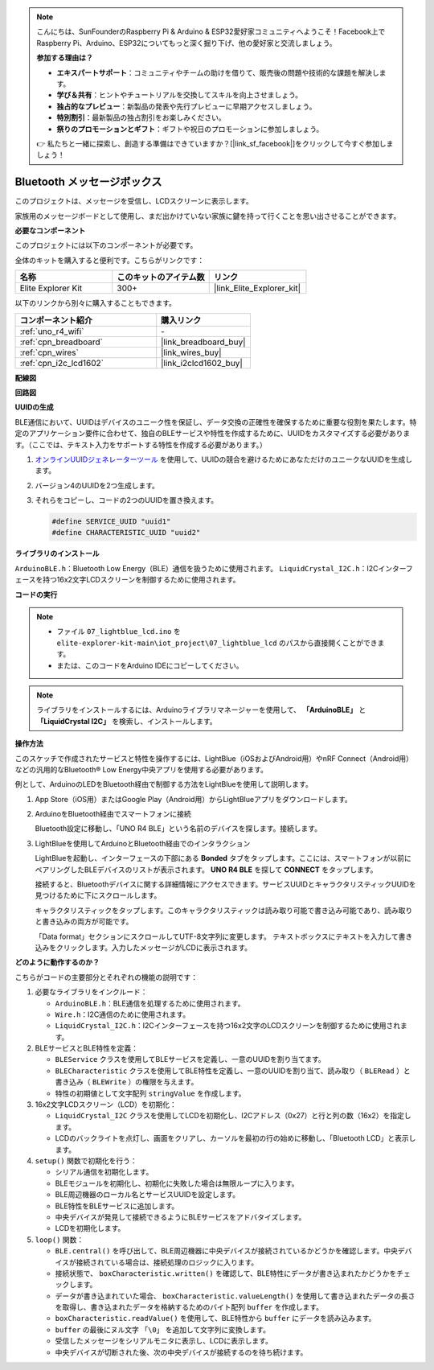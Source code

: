 .. note::

    こんにちは、SunFounderのRaspberry Pi & Arduino & ESP32愛好家コミュニティへようこそ！Facebook上でRaspberry Pi、Arduino、ESP32についてもっと深く掘り下げ、他の愛好家と交流しましょう。

    **参加する理由は？**

    - **エキスパートサポート**：コミュニティやチームの助けを借りて、販売後の問題や技術的な課題を解決します。
    - **学び＆共有**：ヒントやチュートリアルを交換してスキルを向上させましょう。
    - **独占的なプレビュー**：新製品の発表や先行プレビューに早期アクセスしましょう。
    - **特別割引**：最新製品の独占割引をお楽しみください。
    - **祭りのプロモーションとギフト**：ギフトや祝日のプロモーションに参加しましょう。

    👉 私たちと一緒に探索し、創造する準備はできていますか？[|link_sf_facebook|]をクリックして今すぐ参加しましょう！

.. _iot_Bluetooth_lcd:

Bluetooth メッセージボックス
=============================

.. raw:: html

   <video loop autoplay muted style = "max-width:100%">
      <source src="../_static/videos/iot_projects/07_iot_ble_lcd.mp4"  type="video/mp4">
      お使いのブラウザではビデオタグがサポートされていません。
   </video>

このプロジェクトは、メッセージを受信し、LCDスクリーンに表示します。

家族用のメッセージボードとして使用し、まだ出かけていない家族に鍵を持って行くことを思い出させることができます。

**必要なコンポーネント**

このプロジェクトには以下のコンポーネントが必要です。

全体のキットを購入すると便利です。こちらがリンクです：

.. list-table::
    :widths: 20 20 20
    :header-rows: 1

    *   - 名称	
        - このキットのアイテム数
        - リンク
    *   - Elite Explorer Kit
        - 300+
        - |link_Elite_Explorer_kit|

以下のリンクから別々に購入することもできます。

.. list-table::
    :widths: 30 20
    :header-rows: 1

    *   - コンポーネント紹介
        - 購入リンク

    *   - :ref:`uno_r4_wifi`
        - \-
    *   - :ref:`cpn_breadboard`
        - |link_breadboard_buy|
    *   - :ref:`cpn_wires`
        - |link_wires_buy|
    *   - :ref:`cpn_i2c_lcd1602`
        - |link_i2clcd1602_buy|

**配線図**

.. image:: img/07_lightblue_lcd_bb.png
    :width: 100%
    :align: center

**回路図**

.. image:: img/07_lightblue_lcd_schematic.png
   :width: 80%
   :align: center

.. raw:: html

   <br/>

**UUIDの生成**

BLE通信において、UUIDはデバイスのユニーク性を保証し、データ交換の正確性を確保するために重要な役割を果たします。特定のアプリケーション要件に合わせて、独自のBLEサービスや特性を作成するために、UUIDをカスタマイズする必要があります。（ここでは、テキスト入力をサポートする特性を作成する必要があります。）

1. `オンラインUUIDジェネレーターツール <https://www.uuidgenerator.net/version4>`_ を使用して、UUIDの競合を避けるためにあなただけのユニークなUUIDを生成します。

2. バージョン4のUUIDを2つ生成します。

   .. image:: img/07_uuid_1.png
      :width: 70%

   .. raw:: html

      <br/><br/>

3. それらをコピーし、コードの2つのUUIDを置き換えます。

   .. code-block:: arduino
   
       #define SERVICE_UUID "uuid1"
       #define CHARACTERISTIC_UUID "uuid2"

**ライブラリのインストール**

``ArduinoBLE.h``：Bluetooth Low Energy（BLE）通信を扱うために使用されます。
``LiquidCrystal_I2C.h``：I2Cインターフェースを持つ16x2文字LCDスクリーンを制御するために使用されます。

**コードの実行**

.. note::

    * ファイル ``07_lightblue_lcd.ino`` を ``elite-explorer-kit-main\iot_project\07_lightblue_lcd`` のパスから直接開くことができます。
    * または、このコードをArduino IDEにコピーしてください。

.. note:: 
      ライブラリをインストールするには、Arduinoライブラリマネージャーを使用して、 **「ArduinoBLE」** と **「LiquidCrystal I2C」** を検索し、インストールします。

.. raw:: html

   <iframe src=https://create.arduino.cc/editor/sunfounder01/958c37c2-a897-4c4c-b6c1-0e7fea67c7b1/preview?embed style="height:510px;width:100%;margin:10px 0" frameborder=0></iframe>

**操作方法**

このスケッチで作成されたサービスと特性を操作するには、LightBlue（iOSおよびAndroid用）やnRF Connect（Android用）などの汎用的なBluetooth® Low Energy中央アプリを使用する必要があります。

例として、ArduinoのLEDをBluetooth経由で制御する方法をLightBlueを使用して説明します。

1. App Store（iOS用）またはGoogle Play（Android用）からLightBlueアプリをダウンロードします。

   .. image:: img/07_lightblue.png

2. ArduinoをBluetooth経由でスマートフォンに接続

   Bluetooth設定に移動し、「UNO R4 BLE」という名前のデバイスを探します。接続します。

   .. image:: img/07_iot_ble_01.jpg
      :width: 50%

   .. raw:: html

      <br/><br/>

3. LightBlueを使用してArduinoとBluetooth経由でのインタラクション

   LightBlueを起動し、インターフェースの下部にある **Bonded** タブをタップします。ここには、スマートフォンが以前にペアリングしたBLEデバイスのリストが表示されます。 **UNO R4 BLE** を探して **CONNECT** をタップします。

   .. image:: img/07_iot_ble_02.jpg

   接続すると、Bluetoothデバイスに関する詳細情報にアクセスできます。サービスUUIDとキャラクタリスティックUUIDを見つけるために下にスクロールします。

   キャラクタリスティックをタップします。このキャラクタリスティックは読み取り可能で書き込み可能であり、読み取りと書き込みの両方が可能です。

   「Data format」セクションにスクロールしてUTF-8文字列に変更します。
   テキストボックスにテキストを入力して書き込みをクリックします。入力したメッセージがLCDに表示されます。

   .. image:: img/07_iot_ble_03.jpg


**どのように動作するのか？**

こちらがコードの主要部分とそれぞれの機能の説明です：

1. 必要なライブラリをインクルード：

   * ``ArduinoBLE.h``：BLE通信を処理するために使用されます。
   * ``Wire.h``：I2C通信のために使用されます。
   * ``LiquidCrystal_I2C.h``：I2Cインターフェースを持つ16x2文字のLCDスクリーンを制御するために使用されます。

2. BLEサービスとBLE特性を定義：

   * ``BLEService`` クラスを使用してBLEサービスを定義し、一意のUUIDを割り当てます。
   * ``BLECharacteristic`` クラスを使用してBLE特性を定義し、一意のUUIDを割り当て、読み取り（ ``BLERead`` ）と書き込み（ ``BLEWrite`` ）の権限を与えます。
   * 特性の初期値として文字配列 ``stringValue`` を作成します。

3. 16x2文字LCDスクリーン（LCD）を初期化：

   * ``LiquidCrystal_I2C`` クラスを使用してLCDを初期化し、I2Cアドレス（0x27）と行と列の数（16x2）を指定します。
   * LCDのバックライトを点灯し、画面をクリアし、カーソルを最初の行の始めに移動し、「Bluetooth LCD」と表示します。

4. ``setup()`` 関数で初期化を行う：

   * シリアル通信を初期化します。
   * BLEモジュールを初期化し、初期化に失敗した場合は無限ループに入ります。
   * BLE周辺機器のローカル名とサービスUUIDを設定します。
   * BLE特性をBLEサービスに追加します。
   * 中央デバイスが発見して接続できるようにBLEサービスをアドバタイズします。
   * LCDを初期化します。

5. ``loop()`` 関数：

   * ``BLE.central()`` を呼び出して、BLE周辺機器に中央デバイスが接続されているかどうかを確認します。中央デバイスが接続されている場合は、接続処理のロジックに入ります。
   * 接続状態で、 ``boxCharacteristic.written()`` を確認して、BLE特性にデータが書き込まれたかどうかをチェックします。
   * データが書き込まれていた場合、 ``boxCharacteristic.valueLength()`` を使用して書き込まれたデータの長さを取得し、書き込まれたデータを格納するためのバイト配列 ``buffer`` を作成します。
   * ``boxCharacteristic.readValue()`` を使用して、BLE特性から ``buffer`` にデータを読み込みます。
   * ``buffer`` の最後にヌル文字 ``「\0」`` を追加して文字列に変換します。
   * 受信したメッセージをシリアルモニタに表示し、LCDに表示します。
   * 中央デバイスが切断された後、次の中央デバイスが接続するのを待ち続けます。

